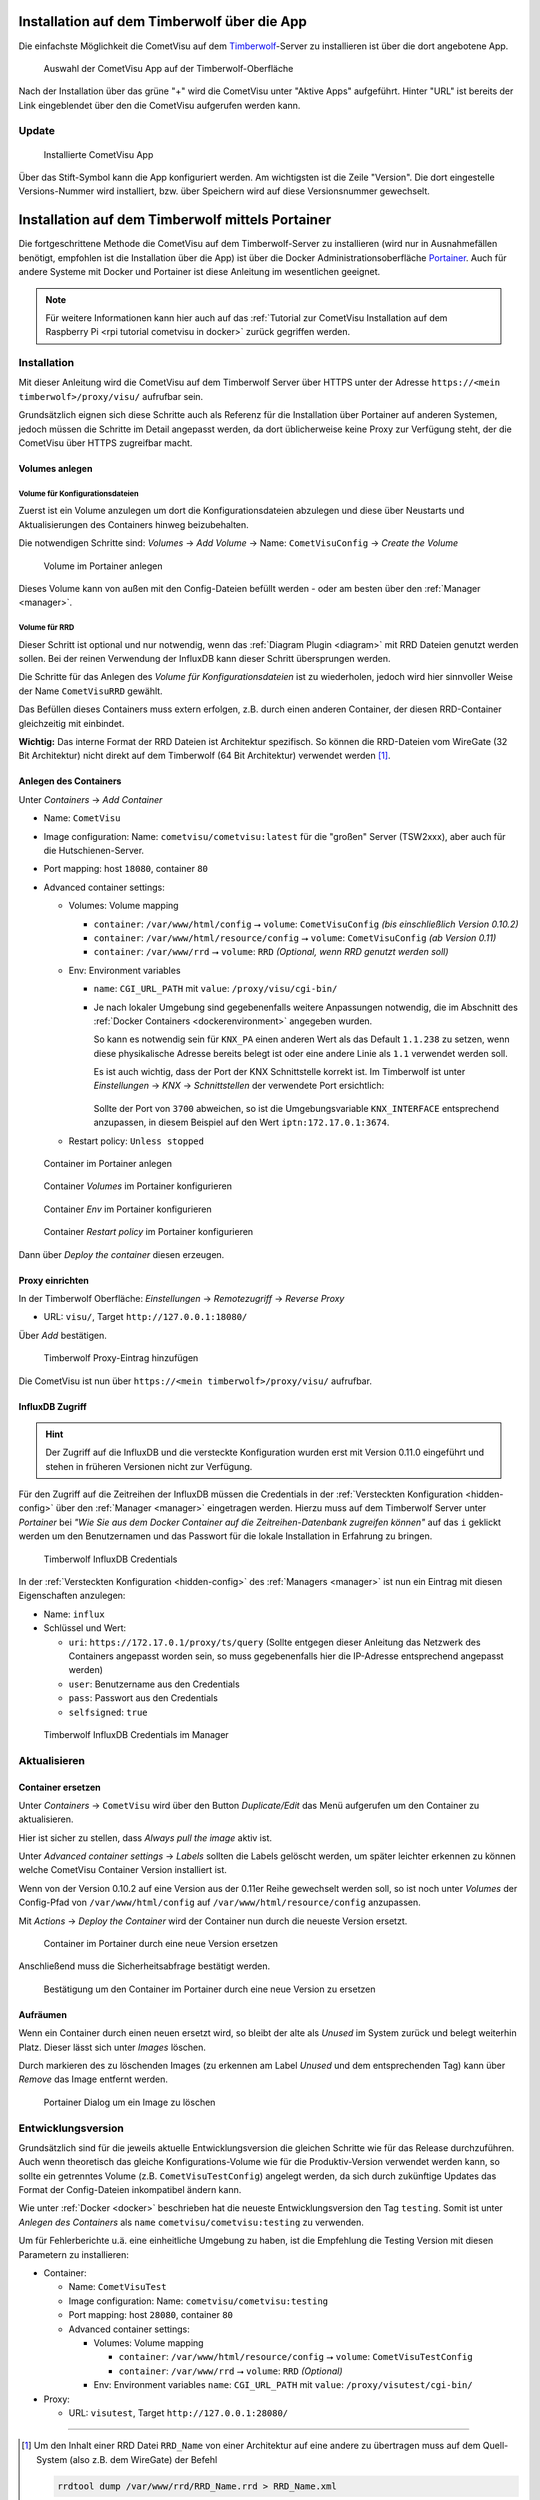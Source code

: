 .. _timberwolf:

Installation auf dem Timberwolf über die App
============================================

Die einfachste Möglichkeit die CometVisu auf dem  `Timberwolf <https://wiregate.de/>`__-Server zu
installieren ist über die dort angebotene App.

.. figure:: _static/timberwolf_app.png
   :scale: 50 %

   Auswahl der CometVisu App auf der Timberwolf-Oberfläche

Nach der Installation über das grüne "+" wird die CometVisu unter "Aktive Apps" aufgeführt. Hinter "URL" ist
bereits der Link eingeblendet über den die CometVisu aufgerufen werden kann.

Update
------

.. figure:: _static/timberwolf_installed_app.png
   :scale: 50 %

   Installierte CometVisu App

Über das Stift-Symbol kann die App konfiguriert werden. Am wichtigsten ist die Zeile "Version". Die dort eingestelle
Versions-Nummer wird installiert, bzw. über Speichern wird auf diese Versionsnummer gewechselt.

.. _timberwolf portainer:

Installation auf dem Timberwolf mittels Portainer
=================================================

Die fortgeschrittene Methode die CometVisu auf dem Timberwolf-Server zu installieren (wird nur in Ausnahmefällen
benötigt, empfohlen ist die Installation über die App) ist über die Docker Administrationsoberfläche
`Portainer <https://portainer.io/>`__. Auch für andere Systeme mit Docker und Portainer ist diese Anleitung im
wesentlichen geeignet.

.. note::

    Für weitere Informationen kann hier auch auf das :ref:`Tutorial zur
    CometVisu Installation auf dem Raspberry Pi <rpi tutorial cometvisu in docker>`
    zurück gegriffen werden.

Installation
------------

Mit dieser Anleitung wird die CometVisu auf dem Timberwolf Server über HTTPS
unter der Adresse ``https://<mein timberwolf>/proxy/visu/`` aufrufbar sein.

Grundsätzlich eignen sich diese Schritte auch als Referenz für die Installation
über Portainer auf anderen Systemen, jedoch müssen die Schritte im Detail
angepasst werden, da dort üblicherweise keine Proxy zur Verfügung steht, der
die CometVisu über HTTPS zugreifbar macht.

Volumes anlegen
^^^^^^^^^^^^^^^

Volume für Konfigurationsdateien
""""""""""""""""""""""""""""""""

Zuerst ist ein Volume anzulegen um dort die Konfigurationsdateien abzulegen
und diese über Neustarts und Aktualisierungen des Containers hinweg
beizubehalten.

Die notwendigen Schritte sind: *Volumes* → *Add Volume* → Name: ``CometVisuConfig`` → *Create the Volume*

.. figure:: _static/portainer_volume_add.png
   :scale: 50 %

   Volume im Portainer anlegen

Dieses Volume kann von außen mit den Config-Dateien befüllt werden - oder
am besten über den :ref:`Manager <manager>`.

Volume für RRD
""""""""""""""

Dieser Schritt ist optional und nur notwendig, wenn das :ref:`Diagram Plugin <diagram>`
mit RRD Dateien genutzt werden sollen. Bei der reinen Verwendung der InfluxDB
kann dieser Schritt übersprungen werden.

Die Schritte für das Anlegen des *Volume für Konfigurationsdateien* ist zu
wiederholen, jedoch wird hier sinnvoller Weise der Name ``CometVisuRRD``
gewählt.

Das Befüllen dieses Containers muss extern erfolgen, z.B. durch einen anderen
Container, der diesen RRD-Container gleichzeitig mit einbindet.

**Wichtig:** Das interne Format der RRD Dateien ist Architektur spezifisch.
So können die RRD-Dateien vom WireGate (32 Bit Architektur) nicht direkt auf
dem Timberwolf (64 Bit Architektur) verwendet werden [1]_.

Anlegen des Containers
^^^^^^^^^^^^^^^^^^^^^^

Unter *Containers* → *Add Container*

- Name: ``CometVisu``
- Image configuration: Name: ``cometvisu/cometvisu:latest`` für die "großen" Server
  (TSW2xxx), aber auch für die Hutschienen-Server.
- Port mapping: host ``18080``, container ``80``
- Advanced container settings:

  - Volumes: Volume mapping

    - ``container``: ``/var/www/html/config`` ⭢ ``volume``: ``CometVisuConfig`` *(bis einschließlich Version 0.10.2)*
    - ``container``: ``/var/www/html/resource/config`` ⭢ ``volume``: ``CometVisuConfig`` *(ab Version 0.11)*
    - ``container``: ``/var/www/rrd`` ⭢ ``volume``: ``RRD`` *(Optional, wenn RRD genutzt werden soll)*

  - Env: Environment variables

    - ``name``: ``CGI_URL_PATH`` mit ``value``: ``/proxy/visu/cgi-bin/``
    - Je nach lokaler Umgebung sind gegebenenfalls weitere Anpassungen
      notwendig, die im Abschnitt des
      :ref:`Docker Containers <dockerenvironment>` angegeben wurden.

      So kann es notwendig sein für ``KNX_PA`` einen anderen Wert als das
      Default ``1.1.238`` zu setzen, wenn diese physikalische Adresse bereits
      belegt ist oder eine andere Linie als ``1.1`` verwendet werden soll.

      Es ist auch wichtig, dass der Port der KNX Schnittstelle korrekt ist. Im
      Timberwolf ist unter *Einstellungen* → *KNX* → *Schnittstellen* der
      verwendete Port ersichtlich:

      .. figure:: _static/timberwolf_knx_port.png
          :scale: 50 %

      Sollte der Port von ``3700`` abweichen, so ist die Umgebungsvariable
      ``KNX_INTERFACE`` entsprechend anzupassen, in diesem Beispiel auf den
      Wert ``iptn:172.17.0.1:3674``.

  - Restart policy: ``Unless stopped``

.. figure:: _static/portainer_container_add.png
   :scale: 50 %

   Container im Portainer anlegen

.. figure:: _static/portainer_container_volumes_add.png
   :scale: 50 %

   Container *Volumes* im Portainer konfigurieren

.. figure:: _static/portainer_container_env_add.png
   :scale: 50 %

   Container *Env* im Portainer konfigurieren

.. figure:: _static/portainer_container_restart_add.png
   :scale: 50 %

   Container *Restart policy* im Portainer konfigurieren

Dann über *Deploy the container* diesen erzeugen.

Proxy einrichten
^^^^^^^^^^^^^^^^

In der Timberwolf Oberfläche: *Einstellungen* → *Remotezugriff* → *Reverse Proxy*

- URL: ``visu/``, Target ``http://127.0.0.1:18080/``

Über *Add* bestätigen.

.. figure:: _static/timberwolf_proxy_add.png
   :scale: 50 %

   Timberwolf Proxy-Eintrag hinzufügen

Die CometVisu ist nun über ``https://<mein timberwolf>/proxy/visu/`` aufrufbar.

InfluxDB Zugriff
^^^^^^^^^^^^^^^^

.. HINT::

    Der Zugriff auf die InfluxDB und die versteckte Konfiguration wurden
    erst mit Version 0.11.0 eingeführt und stehen in früheren Versionen nicht zur Verfügung.

Für den Zugriff auf die Zeitreihen der InfluxDB müssen die Credentials in der
:ref:`Versteckten Konfiguration <hidden-config>` über den
:ref:`Manager <manager>` eingetragen werden. Hierzu muss auf dem Timberwolf
Server unter *Portainer* bei *"Wie Sie aus dem Docker Container auf die
Zeitreihen-Datenbank zugreifen können"* auf das ``i`` geklickt werden um
den Benutzernamen und das Passwort für die lokale Installation in Erfahrung
zu bringen.

.. figure:: _static/timberwolf_influx.png
   :scale: 50 %

   Timberwolf InfluxDB Credentials

In der :ref:`Versteckten Konfiguration <hidden-config>` des :ref:`Managers <manager>`
ist nun ein Eintrag mit diesen Eigenschaften anzulegen:

- Name: ``influx``
- Schlüssel und Wert:

  - ``uri``: ``https://172.17.0.1/proxy/ts/query`` (Sollte entgegen dieser
    Anleitung das Netzwerk des Containers angepasst worden sein, so muss
    gegebenenfalls hier die IP-Adresse entsprechend angepasst werden)
  - ``user``: Benutzername aus den Credentials
  - ``pass``: Passwort aus den Credentials
  - ``selfsigned``: ``true``

.. figure:: _static/timberwolf_influx_manager.png
   :scale: 50 %

   Timberwolf InfluxDB Credentials im Manager

Aktualisieren
-------------

Container ersetzen
^^^^^^^^^^^^^^^^^^

Unter *Containers* → ``CometVisu`` wird über den Button *Duplicate/Edit* das
Menü aufgerufen um den Container zu aktualisieren.

Hier ist sicher zu stellen, dass *Always pull the image* aktiv ist.

Unter *Advanced container settings* → *Labels* sollten die Labels gelöscht
werden, um später leichter erkennen zu können welche CometVisu Container
Version installiert ist.

Wenn von der Version 0.10.2 auf eine Version aus der 0.11er Reihe gewechselt
werden soll, so ist noch unter *Volumes* der Config-Pfad von
``/var/www/html/config`` auf ``/var/www/html/resource/config`` anzupassen.

Mit *Actions* → *Deploy the Container* wird der Container nun durch die
neueste Version ersetzt.

.. figure:: _static/portainer_container_replace.png
   :scale: 50 %

   Container im Portainer durch eine neue Version ersetzen

Anschließend muss die Sicherheitsabfrage bestätigt werden.

.. figure:: _static/portainer_container_replace_confirm.png

   Bestätigung um den Container im Portainer durch eine neue Version zu ersetzen

Aufräumen
^^^^^^^^^

Wenn ein Container durch einen neuen ersetzt wird, so bleibt der alte als
*Unused* im System zurück und belegt weiterhin Platz. Dieser lässt sich unter
*Images* löschen.

Durch markieren des zu löschenden Images (zu erkennen am Label *Unused* und
dem entsprechenden Tag) kann über *Remove* das Image entfernt werden.

.. figure:: _static/portainer_image_remove.png
   :scale: 50 %

   Portainer Dialog um ein Image zu löschen

Entwicklungsversion
-------------------

Grundsätzlich sind für die jeweils aktuelle Entwicklungsversion die gleichen
Schritte wie für das Release durchzuführen. Auch wenn theoretisch das gleiche
Konfigurations-Volume wie für die Produktiv-Version verwendet werden kann, so
sollte ein getrenntes Volume (z.B. ``CometVisuTestConfig``) angelegt werden, da
sich durch zukünftige Updates das Format der Config-Dateien inkompatibel ändern
kann.

Wie unter :ref:`Docker <docker>` beschrieben hat die neueste
Entwicklungsversion den Tag ``testing``. Somit ist unter *Anlegen des
Containers* als ``name`` ``cometvisu/cometvisu:testing`` zu verwenden.

Um für Fehlerberichte u.ä. eine einheitliche Umgebung zu haben, ist die
Empfehlung die Testing Version mit diesen Parametern zu installieren:

- Container:

  - Name: ``CometVisuTest``
  - Image configuration: Name: ``cometvisu/cometvisu:testing``
  - Port mapping: host ``28080``, container ``80``
  - Advanced container settings:

    - Volumes: Volume mapping

      - ``container``: ``/var/www/html/resource/config`` ⭢ ``volume``: ``CometVisuTestConfig``
      - ``container``: ``/var/www/rrd`` ⭢ ``volume``: ``RRD`` *(Optional)*

    - Env: Environment variables ``name``: ``CGI_URL_PATH`` mit ``value``: ``/proxy/visutest/cgi-bin/``

- Proxy:

  - URL: ``visutest``, Target ``http://127.0.0.1:28080/``

----

.. [1] Um den Inhalt einer RRD Datei ``RRD_Name`` von einer Architektur auf eine
  andere zu übertragen muss auf dem Quell-System (also z.B. dem WireGate) der
  Befehl

  .. code-block:: bash

     rrdtool dump /var/www/rrd/RRD_Name.rrd > RRD_Name.xml

  ausgeführt werden. Auf dem Ziel-System (also z.B. einem Container auf dem
  Timberwolf) wird dann mit dem Befehl

  .. code-block:: bash

     rrdtool restore -f RRD_Name.xml RRD_Name.rrd

  die neue RRD-Datei angelegt.

  Wenn auf dem Quell-System mit einer Lokalisierung gearbeitet wird, die
  Zahlen mit einem Komma als Dezimaltrennzeichen verwendet (so wie im
  Deutschen üblich), so kann es sein, dass der RRD-Export mit Komma statt
  Punkt erfolgt und somit der Import fehl schlägt. Hier wäre dann der Export
  mit generischem ``LANG=C`` durchzuführen.

  Um eine größere Menge an RRD-Dateien zu konvertieren kann dies über eine
  Schleife vereinfacht werden:

  .. code-block:: bash

     LANG=C; for f in *.rrd; do rrdtool dump ${f} > ${f}.xml; done

  bzw.

  .. code-block:: bash

     for f in *.xml; do rrdtool restore ${f} ${f}.rrd; done
